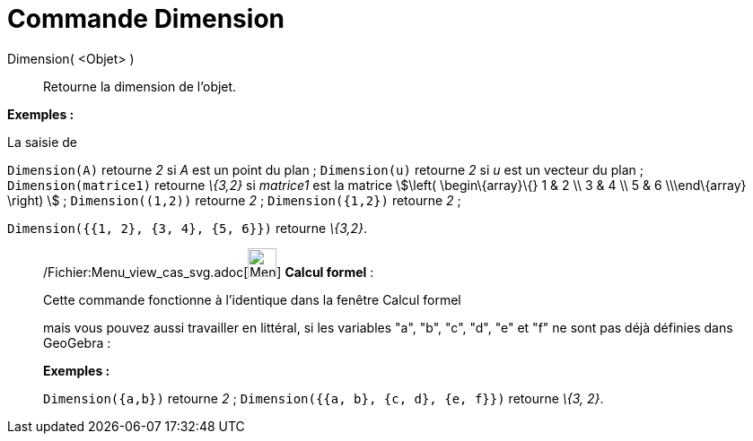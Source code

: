= Commande Dimension
:page-en: commands/Dimension_Command
ifdef::env-github[:imagesdir: /fr/modules/ROOT/assets/images]

Dimension( <Objet> )::
  Retourne la dimension de l'objet.

[EXAMPLE]
====

*Exemples :*

La saisie de

`++Dimension(A)++` retourne _2_ si _A_ est un point du plan ; `++Dimension(u)++` retourne _2_ si _u_ est un vecteur du
plan ; `++Dimension(matrice1)++` retourne _\{3,2}_ si _matrice1_ est la matrice stem:[\left( \begin\{array}\{} 1 & 2 \\
3 & 4 \\ 5 & 6 \\\end\{array} \right) ] ; `++Dimension((1,2))++` retourne _2_ ; `++Dimension({1,2})++` retourne _2_ ;

`++Dimension({{1, 2}, {3, 4}, {5, 6}})++` retourne _\{3,2}_.

====

____________________________________________________________

/Fichier:Menu_view_cas_svg.adoc[image:32px-Menu_view_cas.svg.png[Menu view cas.svg,width=32,height=32]] *Calcul
formel* :

Cette commande fonctionne à l'identique dans la fenêtre Calcul formel

mais vous pouvez aussi travailler en littéral, si les variables "a", "b", "c", "d", "e" et "f" ne sont pas déjà définies
dans GeoGebra :

[EXAMPLE]
====

*Exemples :*

`++Dimension({a,b})++` retourne _2_ ; `++Dimension({{a, b}, {c, d}, {e, f}})++` retourne _\{3, 2}_.

====
